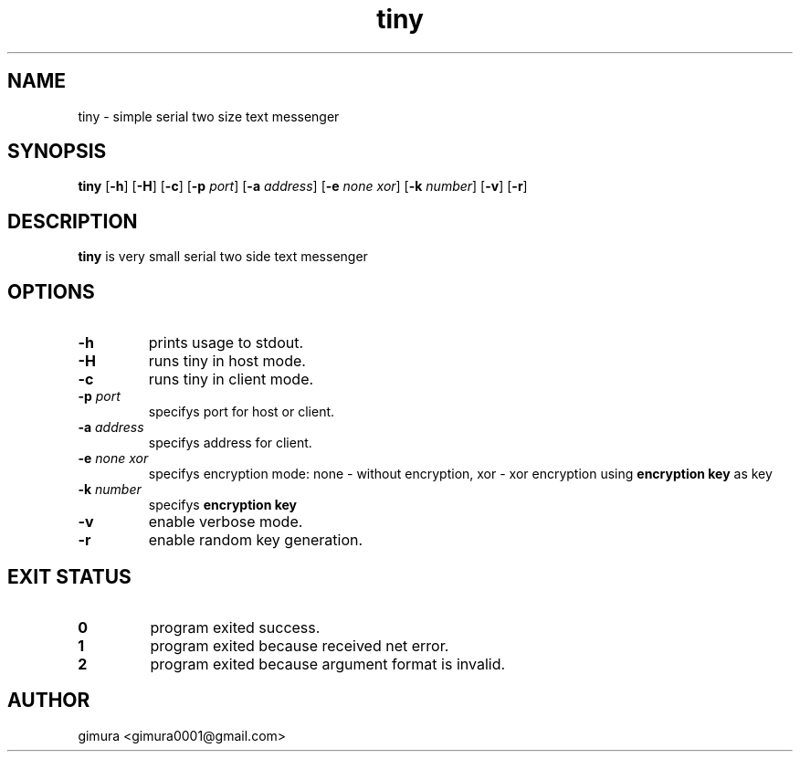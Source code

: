 .TH tiny 1 2025-04-26 BSD-0
.
.SH NAME
tiny \- simple serial two size text messenger
.
.SH SYNOPSIS
.B tiny
[\fB\-h\fR]
[\fB\-H\fR]
[\fB\-c\fR]
[\fB\-p\fI port\fR]
[\fB\-a\fI address\fR]
[\fB\-e\fI none\fI xor\fR]
[\fB\-k\fI number\fR]
[\fB\-v\fR]
[\fB\-r\fR]
.
.SH DESCRIPTION
.B tiny
is very small serial two side text messenger
.
.SH OPTIONS
.TP
.BR \-h
prints usage to stdout.
.TP
.BR \-H
runs tiny in host mode.
.TP
.BR \-c
runs tiny in client mode.
.TP
.BR \-p " " \fIport
specifys port for host or client.
.TP
.BR \-a " " \fIaddress
specifys address for client.
.TP
.BR \-e " " \fInone " " \fIxor
specifys encryption mode: none - without encryption, xor - xor encryption using \fBencryption key\fR as key
.TP
.BR \-k " " \fInumber
specifys \fBencryption key\fR
.TP
.BR \-v
enable verbose mode.
.TP
.BR \-r
enable random key generation.
.
.SH EXIT STATUS
.TP
.BR 0
program exited success.
.TP
.BR 1
program exited because received net error. 
.TP
.BR 2
program exited because argument format is invalid.
.
.SH AUTHOR
gimura <gimura0001@gmail.com>
